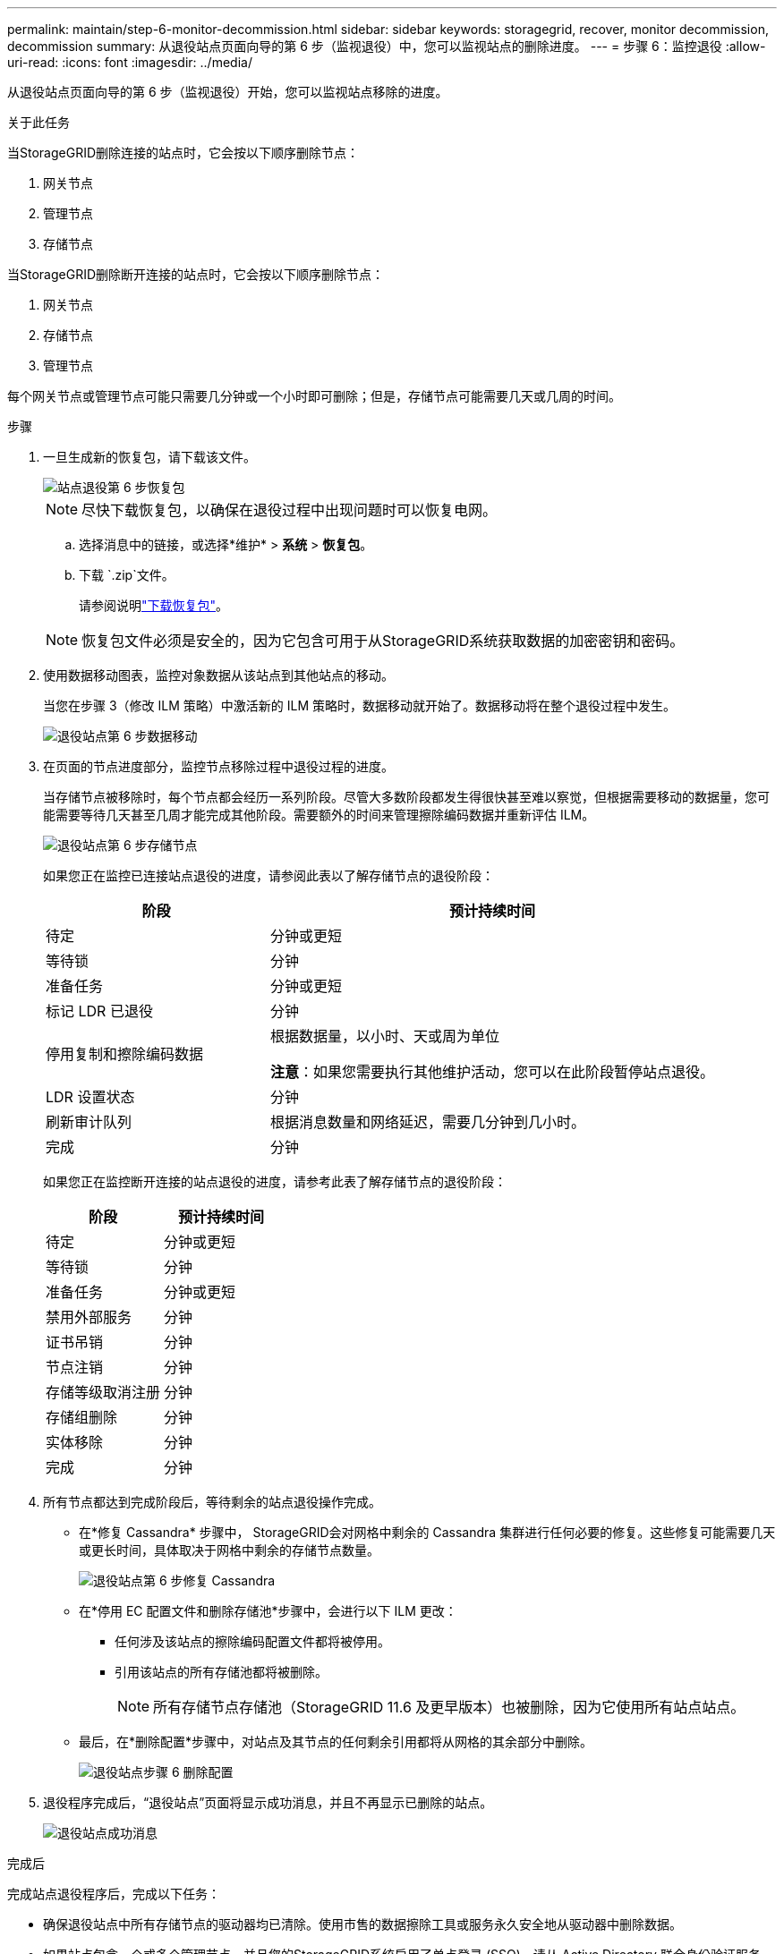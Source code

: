 ---
permalink: maintain/step-6-monitor-decommission.html 
sidebar: sidebar 
keywords: storagegrid, recover, monitor decommission, decommission 
summary: 从退役站点页面向导的第 6 步（监视退役）中，您可以监视站点的删除进度。 
---
= 步骤 6：监控退役
:allow-uri-read: 
:icons: font
:imagesdir: ../media/


[role="lead"]
从退役站点页面向导的第 6 步（监视退役）开始，您可以监视站点移除的进度。

.关于此任务
当StorageGRID删除连接的站点时，它会按以下顺序删除节点：

. 网关节点
. 管理节点
. 存储节点


当StorageGRID删除断开连接的站点时，它会按以下顺序删除节点：

. 网关节点
. 存储节点
. 管理节点


每个网关节点或管理节点可能只需要几分钟或一个小时即可删除；但是，存储节点可能需要几天或几周的时间。

.步骤
. 一旦生成新的恢复包，请下载该文件。
+
image::../media/decommission_site_step_6_recovery_package.png[站点退役第 6 步恢复包]

+

NOTE: 尽快下载恢复包，以确保在退役过程中出现问题时可以恢复电网。

+
.. 选择消息中的链接，或选择*维护* > *系统* > *恢复包*。
.. 下载 `.zip`文件。
+
请参阅说明link:downloading-recovery-package.html["下载恢复包"]。



+

NOTE: 恢复包文件必须是安全的，因为它包含可用于从StorageGRID系统获取数据的加密密钥和密码。

. 使用数据移动图表，监控对象数据从该站点到其他站点的移动。
+
当您在步骤 3（修改 ILM 策略）中激活新的 ILM 策略时，数据移动就开始了。数据移动将在整个退役过程中发生。

+
image::../media/decommission_site_step_6_data_movement.png[退役站点第 6 步数据移动]

. 在页面的节点进度部分，监控节点移除过程中退役过程的进度。
+
当存储节点被移除时，每个节点都会经历一系列阶段。尽管大多数阶段都发生得很快甚至难以察觉，但根据需要移动的数据量，您可能需要等待几天甚至几周才能完成其他阶段。需要额外的时间来管理擦除编码数据并重新评估 ILM。

+
image::../media/decommission_site_step_6_storage_node.png[退役站点第 6 步存储节点]

+
如果您正在监控已连接站点退役的进度，请参阅此表以了解存储节点的退役阶段：

+
[cols="1a,2a"]
|===
| 阶段 | 预计持续时间 


 a| 
待定
 a| 
分钟或更短



 a| 
等待锁
 a| 
分钟



 a| 
准备任务
 a| 
分钟或更短



 a| 
标记 LDR 已退役
 a| 
分钟



 a| 
停用复制和擦除编码数据
 a| 
根据数据量，以小时、天或周为单位

*注意*：如果您需要执行其他维护活动，您可以在此阶段暂停站点退役。



 a| 
LDR 设置状态
 a| 
分钟



 a| 
刷新审计队列
 a| 
根据消息数量和网络延迟，需要几分钟到几小时。



 a| 
完成
 a| 
分钟

|===
+
如果您正在监控断开连接的站点退役的进度，请参考此表了解存储节点的退役阶段：

+
[cols="1a,1a"]
|===
| 阶段 | 预计持续时间 


 a| 
待定
 a| 
分钟或更短



 a| 
等待锁
 a| 
分钟



 a| 
准备任务
 a| 
分钟或更短



 a| 
禁用外部服务
 a| 
分钟



 a| 
证书吊销
 a| 
分钟



 a| 
节点注销
 a| 
分钟



 a| 
存储等级取消注册
 a| 
分钟



 a| 
存储组删除
 a| 
分钟



 a| 
实体移除
 a| 
分钟



 a| 
完成
 a| 
分钟

|===
. 所有节点都达到完成阶段后，等待剩余的站点退役操作完成。
+
** 在*修复 Cassandra* 步骤中， StorageGRID会对网格中剩余的 Cassandra 集群进行任何必要的修复。这些修复可能需要几天或更长时间，具体取决于网格中剩余的存储节点数量。
+
image::../media/decommission_site_step_6_repair_cassandra.png[退役站点第 6 步修复 Cassandra]

** 在*停用 EC 配置文件和删除存储池*步骤中，会进行以下 ILM 更改：
+
*** 任何涉及该站点的擦除编码配置文件都将被停用。
*** 引用该站点的所有存储池都将被删除。
+

NOTE: 所有存储节点存储池（StorageGRID 11.6 及更早版本）也被删除，因为它使用所有站点站点。



** 最后，在*删除配置*步骤中，对站点及其节点的任何剩余引用都将从网格的其余部分中删除。
+
image::../media/decommission_site_step_6_remove_configuration.png[退役站点步骤 6 删除配置]



. 退役程序完成后，“退役站点”页面将显示成功消息，并且不再显示已删除的站点。
+
image::../media/decommission_site_success_message.png[退役站点成功消息]



.完成后
完成站点退役程序后，完成以下任务：

* 确保退役站点中所有存储节点的驱动器均已清除。使用市售的数据擦除工具或服务永久安全地从驱动器中删除数据。
* 如果站点包含一个或多个管理节点，并且您的StorageGRID系统启用了单点登录 (SSO)，请从 Active Directory 联合身份验证服务 (AD FS) 中删除该站点的所有信赖方信任。
* 作为连接站点退役过程的一部分，节点自动正常关闭后，删除相关的虚拟机。

